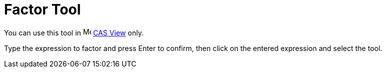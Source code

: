 = Factor Tool

You can use this tool in image:16px-Menu_view_cas.svg.png[Menu view cas.svg,width=16,height=16] xref:/CAS_View.adoc[CAS
View] only.

Type the expression to factor and press [.kcode]#Enter# to confirm, then click on the entered expression and select the
tool.
